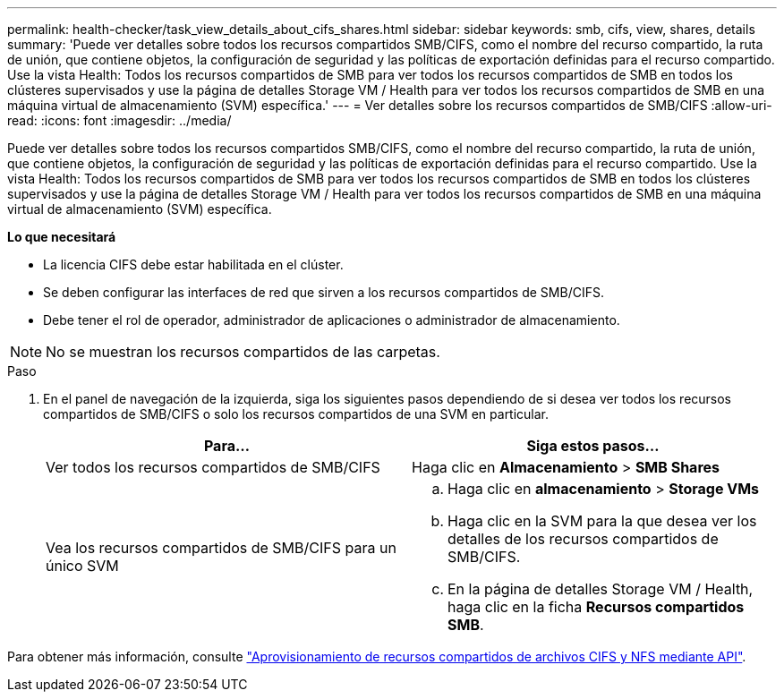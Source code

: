 ---
permalink: health-checker/task_view_details_about_cifs_shares.html 
sidebar: sidebar 
keywords: smb, cifs, view, shares, details 
summary: 'Puede ver detalles sobre todos los recursos compartidos SMB/CIFS, como el nombre del recurso compartido, la ruta de unión, que contiene objetos, la configuración de seguridad y las políticas de exportación definidas para el recurso compartido. Use la vista Health: Todos los recursos compartidos de SMB para ver todos los recursos compartidos de SMB en todos los clústeres supervisados y use la página de detalles Storage VM / Health para ver todos los recursos compartidos de SMB en una máquina virtual de almacenamiento (SVM) específica.' 
---
= Ver detalles sobre los recursos compartidos de SMB/CIFS
:allow-uri-read: 
:icons: font
:imagesdir: ../media/


[role="lead"]
Puede ver detalles sobre todos los recursos compartidos SMB/CIFS, como el nombre del recurso compartido, la ruta de unión, que contiene objetos, la configuración de seguridad y las políticas de exportación definidas para el recurso compartido. Use la vista Health: Todos los recursos compartidos de SMB para ver todos los recursos compartidos de SMB en todos los clústeres supervisados y use la página de detalles Storage VM / Health para ver todos los recursos compartidos de SMB en una máquina virtual de almacenamiento (SVM) específica.

*Lo que necesitará*

* La licencia CIFS debe estar habilitada en el clúster.
* Se deben configurar las interfaces de red que sirven a los recursos compartidos de SMB/CIFS.
* Debe tener el rol de operador, administrador de aplicaciones o administrador de almacenamiento.


[NOTE]
====
No se muestran los recursos compartidos de las carpetas.

====
.Paso
. En el panel de navegación de la izquierda, siga los siguientes pasos dependiendo de si desea ver todos los recursos compartidos de SMB/CIFS o solo los recursos compartidos de una SVM en particular.
+
[cols="2*"]
|===
| Para... | Siga estos pasos... 


 a| 
Ver todos los recursos compartidos de SMB/CIFS
 a| 
Haga clic en *Almacenamiento* > *SMB Shares*



 a| 
Vea los recursos compartidos de SMB/CIFS para un único SVM
 a| 
.. Haga clic en *almacenamiento* > *Storage VMs*
.. Haga clic en la SVM para la que desea ver los detalles de los recursos compartidos de SMB/CIFS.
.. En la página de detalles Storage VM / Health, haga clic en la ficha *Recursos compartidos SMB*.


|===


Para obtener más información, consulte link:../api-automation/concept_provision_file_share.html["Aprovisionamiento de recursos compartidos de archivos CIFS y NFS mediante API"].
